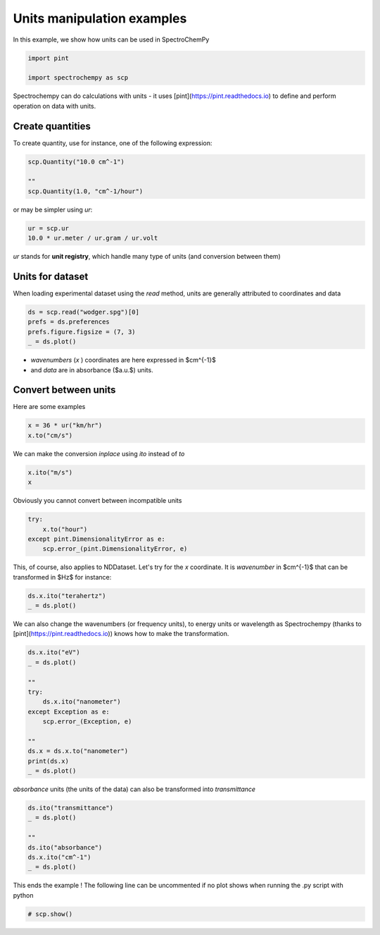 
.. DO NOT EDIT.
.. THIS FILE WAS AUTOMATICALLY GENERATED BY SPHINX-GALLERY.
.. TO MAKE CHANGES, EDIT THE SOURCE PYTHON FILE:
.. "gettingstarted/examples/gallery/auto_examples_core/a_nddataset/plot_c_units.py"
.. LINE NUMBERS ARE GIVEN BELOW.

.. only:: html

    .. note::
        :class: sphx-glr-download-link-note

        :ref:`Go to the end <sphx_glr_download_gettingstarted_examples_gallery_auto_examples_core_a_nddataset_plot_c_units.py>`
        to download the full example code

.. rst-class:: sphx-glr-example-title

.. _sphx_glr_gettingstarted_examples_gallery_auto_examples_core_a_nddataset_plot_c_units.py:


Units manipulation examples
===========================

In this example, we show how units can be used in SpectroChemPy

.. GENERATED FROM PYTHON SOURCE LINES 17-22

.. code-block:: default


    import pint

    import spectrochempy as scp








.. GENERATED FROM PYTHON SOURCE LINES 23-25

Spectrochempy can do calculations with units - it uses [pint](https://pint.readthedocs.io) to define and perform
operation on data with units.

.. GENERATED FROM PYTHON SOURCE LINES 27-30

Create quantities
-----------------
To create quantity, use for instance, one of the following expression:

.. GENERATED FROM PYTHON SOURCE LINES 30-36

.. code-block:: default


    scp.Quantity("10.0 cm^-1")

    ""
    scp.Quantity(1.0, "cm^-1/hour")






.. raw:: html

    <div class="output_subarea output_html rendered_html output_result">
    1.0 cm<sup>-1</sup>⋅h<sup>-1</sup>
    </div>
    <br />
    <br />

.. GENERATED FROM PYTHON SOURCE LINES 37-38

or may be simpler using `ur`:

.. GENERATED FROM PYTHON SOURCE LINES 38-42

.. code-block:: default


    ur = scp.ur
    10.0 * ur.meter / ur.gram / ur.volt






.. raw:: html

    <div class="output_subarea output_html rendered_html output_result">
    10.0 m⋅g<sup>-1</sup>⋅V<sup>-1</sup>
    </div>
    <br />
    <br />

.. GENERATED FROM PYTHON SOURCE LINES 43-44

`ur` stands for **unit registry**, which handle many type of units (and conversion between them)

.. GENERATED FROM PYTHON SOURCE LINES 46-50

Units for dataset
-----------------

When loading experimental dataset using the `read` method, units are generally attributed to coordinates and data

.. GENERATED FROM PYTHON SOURCE LINES 50-56

.. code-block:: default


    ds = scp.read("wodger.spg")[0]
    prefs = ds.preferences
    prefs.figure.figsize = (7, 3)
    _ = ds.plot()




.. image-sg:: /gettingstarted/examples/gallery/auto_examples_core/a_nddataset/images/sphx_glr_plot_c_units_001.png
   :alt: plot c units
   :srcset: /gettingstarted/examples/gallery/auto_examples_core/a_nddataset/images/sphx_glr_plot_c_units_001.png
   :class: sphx-glr-single-img





.. GENERATED FROM PYTHON SOURCE LINES 57-59

* `wavenumbers` (`x` ) coordinates are here expressed in $cm^{-1}$
* and `data` are in absorbance ($a.u.$) units.

.. GENERATED FROM PYTHON SOURCE LINES 61-65

Convert between units
----------------------

Here are some examples

.. GENERATED FROM PYTHON SOURCE LINES 65-69

.. code-block:: default


    x = 36 * ur("km/hr")
    x.to("cm/s")






.. raw:: html

    <div class="output_subarea output_html rendered_html output_result">
    1000.0 cm⋅s<sup>-1</sup>
    </div>
    <br />
    <br />

.. GENERATED FROM PYTHON SOURCE LINES 70-71

We can make the conversion *inplace* using *ito* instead of *to*

.. GENERATED FROM PYTHON SOURCE LINES 71-75

.. code-block:: default


    x.ito("m/s")
    x






.. raw:: html

    <div class="output_subarea output_html rendered_html output_result">
    10.0 m⋅s<sup>-1</sup>
    </div>
    <br />
    <br />

.. GENERATED FROM PYTHON SOURCE LINES 76-77

Obviously you cannot convert between incompatible units

.. GENERATED FROM PYTHON SOURCE LINES 77-83

.. code-block:: default


    try:
        x.to("hour")
    except pint.DimensionalityError as e:
        scp.error_(pint.DimensionalityError, e)








.. GENERATED FROM PYTHON SOURCE LINES 84-86

This, of course, also applies to NDDataset.
Let's try for the `x` coordinate. It is `wavenumber` in $cm^{-1}$ that can be transformed in $Hz$ for instance:

.. GENERATED FROM PYTHON SOURCE LINES 86-90

.. code-block:: default


    ds.x.ito("terahertz")
    _ = ds.plot()




.. image-sg:: /gettingstarted/examples/gallery/auto_examples_core/a_nddataset/images/sphx_glr_plot_c_units_002.png
   :alt: plot c units
   :srcset: /gettingstarted/examples/gallery/auto_examples_core/a_nddataset/images/sphx_glr_plot_c_units_002.png
   :class: sphx-glr-single-img





.. GENERATED FROM PYTHON SOURCE LINES 91-93

We can also change the wavenumbers (or frequency units), to energy units or wavelength as
Spectrochempy (thanks to [pint](https://pint.readthedocs.io)) knows how to make the transformation.

.. GENERATED FROM PYTHON SOURCE LINES 93-108

.. code-block:: default


    ds.x.ito("eV")
    _ = ds.plot()

    ""
    try:
        ds.x.ito("nanometer")
    except Exception as e:
        scp.error_(Exception, e)

    ""
    ds.x = ds.x.to("nanometer")
    print(ds.x)
    _ = ds.plot()




.. rst-class:: sphx-glr-horizontal


    *

      .. image-sg:: /gettingstarted/examples/gallery/auto_examples_core/a_nddataset/images/sphx_glr_plot_c_units_003.png
         :alt: plot c units
         :srcset: /gettingstarted/examples/gallery/auto_examples_core/a_nddataset/images/sphx_glr_plot_c_units_003.png
         :class: sphx-glr-multi-img

    *

      .. image-sg:: /gettingstarted/examples/gallery/auto_examples_core/a_nddataset/images/sphx_glr_plot_c_units_004.png
         :alt: plot c units
         :srcset: /gettingstarted/examples/gallery/auto_examples_core/a_nddataset/images/sphx_glr_plot_c_units_004.png
         :class: sphx-glr-multi-img


.. rst-class:: sphx-glr-script-out

 .. code-block:: none

    Coord: [float64] nm (size: 5549)




.. GENERATED FROM PYTHON SOURCE LINES 109-110

`absorbance` units (the units of the data) can also be transformed into `transmittance`

.. GENERATED FROM PYTHON SOURCE LINES 110-119

.. code-block:: default


    ds.ito("transmittance")
    _ = ds.plot()

    ""
    ds.ito("absorbance")
    ds.x.ito("cm^-1")
    _ = ds.plot()




.. rst-class:: sphx-glr-horizontal


    *

      .. image-sg:: /gettingstarted/examples/gallery/auto_examples_core/a_nddataset/images/sphx_glr_plot_c_units_005.png
         :alt: plot c units
         :srcset: /gettingstarted/examples/gallery/auto_examples_core/a_nddataset/images/sphx_glr_plot_c_units_005.png
         :class: sphx-glr-multi-img

    *

      .. image-sg:: /gettingstarted/examples/gallery/auto_examples_core/a_nddataset/images/sphx_glr_plot_c_units_006.png
         :alt: plot c units
         :srcset: /gettingstarted/examples/gallery/auto_examples_core/a_nddataset/images/sphx_glr_plot_c_units_006.png
         :class: sphx-glr-multi-img





.. GENERATED FROM PYTHON SOURCE LINES 120-122

This ends the example ! The following line can be uncommented if no plot shows when
running the .py script with python

.. GENERATED FROM PYTHON SOURCE LINES 122-124

.. code-block:: default


    # scp.show()








.. rst-class:: sphx-glr-timing

   **Total running time of the script:** ( 0 minutes  0.704 seconds)


.. _sphx_glr_download_gettingstarted_examples_gallery_auto_examples_core_a_nddataset_plot_c_units.py:

.. only:: html

  .. container:: sphx-glr-footer sphx-glr-footer-example




    .. container:: sphx-glr-download sphx-glr-download-python

      :download:`Download Python source code: plot_c_units.py <plot_c_units.py>`

    .. container:: sphx-glr-download sphx-glr-download-jupyter

      :download:`Download Jupyter notebook: plot_c_units.ipynb <plot_c_units.ipynb>`


.. only:: html

 .. rst-class:: sphx-glr-signature

    `Gallery generated by Sphinx-Gallery <https://sphinx-gallery.github.io>`_
